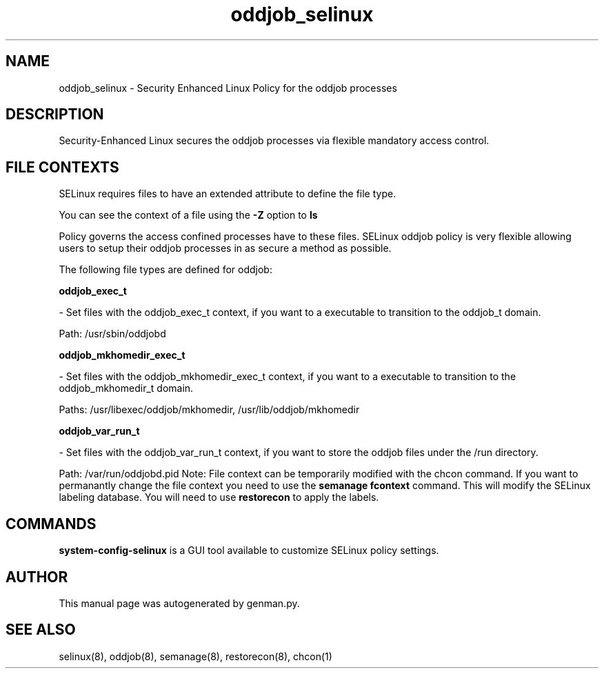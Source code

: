 .TH  "oddjob_selinux"  "8"  "oddjob" "dwalsh@redhat.com" "oddjob SELinux Policy documentation"
.SH "NAME"
oddjob_selinux \- Security Enhanced Linux Policy for the oddjob processes
.SH "DESCRIPTION"

Security-Enhanced Linux secures the oddjob processes via flexible mandatory access
control.  
.SH FILE CONTEXTS
SELinux requires files to have an extended attribute to define the file type. 
.PP
You can see the context of a file using the \fB\-Z\fP option to \fBls\bP
.PP
Policy governs the access confined processes have to these files. 
SELinux oddjob policy is very flexible allowing users to setup their oddjob processes in as secure a method as possible.
.PP 
The following file types are defined for oddjob:


.EX
.B oddjob_exec_t 
.EE

- Set files with the oddjob_exec_t context, if you want to a executable to transition to the oddjob_t domain.

.br
Path: 
/usr/sbin/oddjobd

.EX
.B oddjob_mkhomedir_exec_t 
.EE

- Set files with the oddjob_mkhomedir_exec_t context, if you want to a executable to transition to the oddjob_mkhomedir_t domain.

.br
Paths: 
/usr/libexec/oddjob/mkhomedir, /usr/lib/oddjob/mkhomedir

.EX
.B oddjob_var_run_t 
.EE

- Set files with the oddjob_var_run_t context, if you want to store the oddjob files under the /run directory.

.br
Path: 
/var/run/oddjobd\.pid
Note: File context can be temporarily modified with the chcon command.  If you want to permanantly change the file context you need to use the 
.B semanage fcontext 
command.  This will modify the SELinux labeling database.  You will need to use
.B restorecon
to apply the labels.

.SH "COMMANDS"

.PP
.B system-config-selinux 
is a GUI tool available to customize SELinux policy settings.

.SH AUTHOR	
This manual page was autogenerated by genman.py.

.SH "SEE ALSO"
selinux(8), oddjob(8), semanage(8), restorecon(8), chcon(1)
